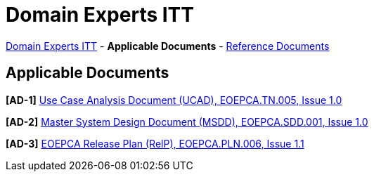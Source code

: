 = Domain Experts ITT

link:..[Domain Experts ITT] - *Applicable Documents* - link:../reference-docs[Reference Documents]

== Applicable Documents

*[AD-1]* link:EOEPCA-TN-005_1.0_Use-Case-Analysis.pdf[Use Case Analysis Document (UCAD), EOEPCA.TN.005, Issue 1.0^]

*[AD-2]* link:EOEPCA-SDD-001_1.0_Master-System-Design.pdf[Master System Design Document (MSDD), EOEPCA.SDD.001, Issue 1.0^]

*[AD-3]* link:EOEPCA-PLN-005_1.1_Release-Plan.pdf[EOEPCA Release Plan (RelP), EOEPCA.PLN.006, Issue 1.1^]
